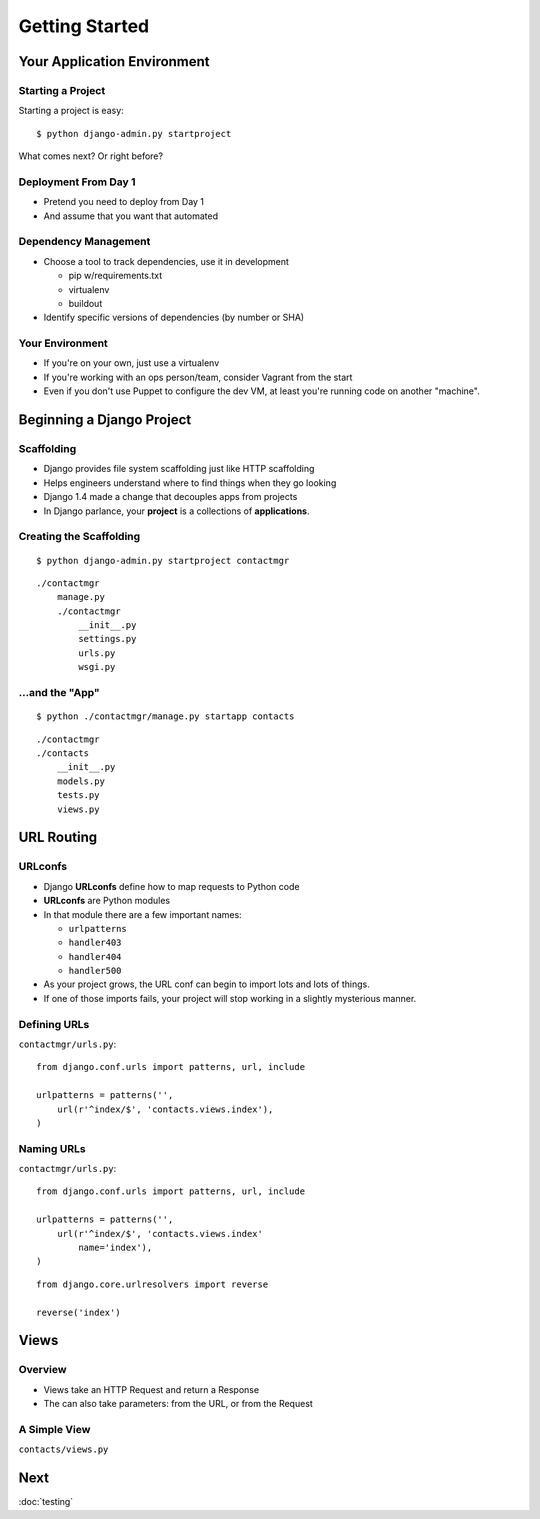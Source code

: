 ===============
Getting Started
===============

Your Application Environment
============================

Starting a Project
------------------

Starting a project is easy::

$ python django-admin.py startproject

What comes next? Or right before?


Deployment From Day 1
---------------------

* Pretend you need to deploy from Day 1
* And assume that you want that automated

Dependency Management
---------------------

* Choose a tool to track dependencies, use it in development

  * pip w/requirements.txt
  * virtualenv
  * buildout

* Identify specific versions of dependencies (by number or SHA)

Your Environment
----------------

* If you're on your own, just use a virtualenv
* If you're working with an ops person/team, consider Vagrant from the
  start
* Even if you don't use Puppet to configure the dev VM, at least
  you're running code on another "machine".


Beginning a Django Project
==========================

Scaffolding
-----------

* Django provides file system scaffolding just like HTTP scaffolding
* Helps engineers understand where to find things when they go looking
* Django 1.4 made a change that decouples apps from projects
* In Django parlance, your **project** is a collections of **applications**.

Creating the Scaffolding
------------------------

::

  $ python django-admin.py startproject contactmgr

::

  ./contactmgr
      manage.py
      ./contactmgr
          __init__.py
          settings.py
          urls.py
          wsgi.py

.. notslides::

   * ``manage.py`` is a pointer back to ``django-admin.py`` with an
     environment variable set, pointing to your project as the one to
     read settings from and operate on when needed.
   * ``settings.py`` is where you'll configure your app. It has a few
     sensible defaults, but no database chosen when you start.
   * ``urls.py`` contains the URL to view mappings: we'll talk more about
     that shortly.
   * ``wsgi.py`` is WSGI_ wrapper for your application. This is used by
     Django's development servers, and possibly (hopefully) other
     containers like mod_wsgi, uwsgi, etc.

...and the "App"
----------------

::

  $ python ./contactmgr/manage.py startapp contacts

::

  ./contactmgr
  ./contacts
      __init__.py
      models.py
      tests.py
      views.py

.. notslides::

   * Beginning in Django 1.4, *apps* are placed alongside *project*
     packages. This is a great improvement when it comes to
     deployment.
   * ``models.py`` will contain the Django ORM models for your app.
   * ``views.py`` will contain the View code
   * ``tests.py`` will contain the unit and integration tests you
     write.

URL Routing
===========

URLconfs
--------

* Django **URLconfs** define how to map requests to Python code
* **URLconfs** are Python modules
* In that module there are a few important names:

  * ``urlpatterns``
  * ``handler403``
  * ``handler404``
  * ``handler500``

* As your project grows, the URL conf can begin to import lots and
  lots of things.
* If one of those imports fails, your project will stop working in a
  slightly mysterious manner.

Defining URLs
-------------

``contactmgr/urls.py``::

  from django.conf.urls import patterns, url, include

  urlpatterns = patterns('',
      url(r'^index/$', 'contacts.views.index'),
  )

.. notslides::

   * Use of the ``url()`` function is not strictly required, but I
     like it: when you start adding more information to the URL
     pattern, it lets you use named parameters, making everything more
     clear.
   * The first parameter is a regular expression. Note the trailing
     ``$``; why might that be important?
   * The second parameter is the view callable. It can either be the
     actual callable (imported manually), or a string describing
     it. If it's a string, Django will try to import the module (up to
     the final dot, ``contacts.views`` in this case), and then call
     the final part (``index`` in this case).

.. Capturing Information
.. ---------------------

.. XXX

Naming URLs
-----------

``contactmgr/urls.py``::

  from django.conf.urls import patterns, url, include

  urlpatterns = patterns('',
      url(r'^index/$', 'contacts.views.index'
          name='index'),
  )

::

  from django.core.urlresolvers import reverse

  reverse('index')

.. notslides::

   * Giving a URL pattern a name allows you to do a reverse lookup
   * Useful when linking from one View to another, or redirecting
   * Allows you to manage your URL structure solely in the URL Conf


Views
=====

Overview
--------

* Views take an HTTP Request and return a Response

  .. blockdiag::

     blockdiag {
        // Set labels to nodes.
        A [label = "User"];
        C [label = "View"];

        A -> C [label = "Request"];
        C -> A [label = "Response"];
     }

* The can also take parameters: from the URL, or from the Request

A Simple View
-------------

``contacts/views.py``

.. testcode::

   from django.http import HttpResponse

   def index(request):
       """Contacts Index View."""

       return HttpResponse("Hello, world")

.. Templates
.. =========

.. Where to put them
.. -----------------

.. Writing a Simple Template
.. -------------------------

.. Alternative Template Engines
.. ----------------------------


Next
====

:doc:`testing`
